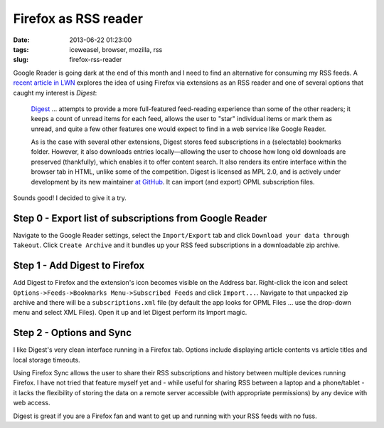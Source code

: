 =====================
Firefox as RSS reader
=====================

:date: 2013-06-22 01:23:00
:tags: iceweasel, browser, mozilla, rss
:slug: firefox-rss-reader

Google Reader is going dark at the end of this month and I need to find an alternative for consuming my RSS feeds. A `recent article in LWN <http://lwn.net/Articles/553761/>`_ explores the idea of using Firefox via extensions as an RSS reader and one of several options that caught my interest is *Digest*:

    `Digest <https://addons.mozilla.org/en-us/firefox/addon/digest/>`_ ... attempts to provide a more full-featured feed-reading experience than some of the other readers; it keeps a count of unread items for each feed, allows the user to "star" individual items or mark them as unread, and quite a few other features one would expect to find in a web service like Google Reader.

    As is the case with several other extensions, Digest stores feed subscriptions in a (selectable) bookmarks folder. However, it also downloads entries locally—allowing the user to choose how long old downloads are preserved (thankfully), which enables it to offer content search. It also renders its entire interface within the browser tab in HTML, unlike some of the competition. Digest is licensed as MPL 2.0, and is actively under development by its new maintainer `at GitHub <https://github.com/Tanriol/digest>`_. It can import (and export) OPML subscription files. 

Sounds good! I decided to give it a try.

Step 0 - Export list of subscriptions from Google Reader
========================================================

.. image:: images/google-takeout.png
    :alt: Google Takeout
    :align: center

Navigate to the Google Reader settings, select the ``Import/Export`` tab and click ``Download your data through Takeout``. Click ``Create Archive`` and it bundles up your RSS feed subscriptions in a downloadable zip archive.

Step 1 - Add Digest to Firefox
==============================

.. image:: images/digest-import.png
    :alt: Digest Import
    :align: center

Add Digest to Firefox and the extension's icon becomes visible on the Address bar. Right-click the icon and select ``Options->Feeds->Bookmarks Menu->Subscribed Feeds`` and click ``Import...``. Navigate to that unpacked zip archive and there will be a ``subscriptions.xml`` file (by default the app looks for OPML Files ... use the drop-down menu and select XML Files). Open it up and let Digest perform its Import magic.

Step 2 - Options and Sync
=========================

.. image:: images/digest-tab.png
    :alt: Digest Options
    :align: center

I like Digest's very clean interface running in a Firefox tab. Options include displaying article contents vs article titles and local storage timeouts.

Using Firefox Sync allows the user to share their RSS subscriptions and history between multiple devices running Firefox. I have not tried that feature myself yet and - while useful for sharing RSS between a laptop and a phone/tablet - it lacks the flexibility of storing the data on a remote server accessible (with appropriate permissions) by any device with web access.

Digest is great if you are a Firefox fan and want to get up and running with your RSS feeds with no fuss.
